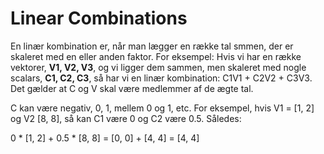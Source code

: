 *  Linear Combinations

En linær kombination er, når man lægger en række tal smmen, der er skaleret med en eller anden faktor. For eksempel: Hvis vi har en række vektorer, *V1, V2, V3*, og vi ligger dem sammen, men skaleret med nogle scalars, *C1, C2, C3*, så har vi en linær kombination: C1V1 + C2V2 + C3V3. Det gælder at C og V skal være medlemmer af de ægte tal. 

C kan være negativ, 0, 1, mellem 0 og 1, etc. For eksempel, hvis V1 = [1, 2] og  V2 [8, 8], så kan C1 være 0 og C2 være 0.5. Således: 

0 * [1, 2] + 0.5 * [8, 8] = [0, 0] + [4, 4] = [4, 4]
